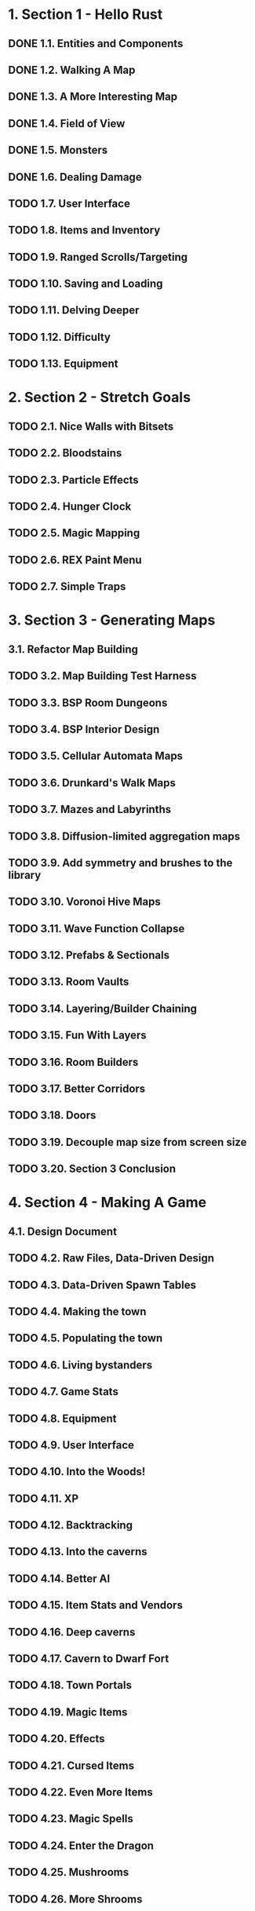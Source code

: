 * 1. Section 1 - Hello Rust
** DONE 1.1. Entities and Components
** DONE 1.2. Walking A Map
** DONE 1.3. A More Interesting Map
** DONE 1.4. Field of View
** DONE 1.5. Monsters
** DONE 1.6. Dealing Damage
** TODO 1.7. User Interface
** TODO 1.8. Items and Inventory
** TODO 1.9. Ranged Scrolls/Targeting
** TODO 1.10. Saving and Loading
** TODO 1.11. Delving Deeper
** TODO 1.12. Difficulty
** TODO 1.13. Equipment
* 2. Section 2 - Stretch Goals
** TODO 2.1. Nice Walls with Bitsets
** TODO 2.2. Bloodstains
** TODO 2.3. Particle Effects
** TODO 2.4. Hunger Clock
** TODO 2.5. Magic Mapping
** TODO 2.6. REX Paint Menu
** TODO 2.7. Simple Traps
* 3. Section 3 - Generating Maps
** 3.1. Refactor Map Building
** TODO 3.2. Map Building Test Harness
** TODO 3.3. BSP Room Dungeons
** TODO 3.4. BSP Interior Design
** TODO 3.5. Cellular Automata Maps
** TODO 3.6. Drunkard's Walk Maps
** TODO 3.7. Mazes and Labyrinths
** TODO 3.8. Diffusion-limited aggregation maps
** TODO 3.9. Add symmetry and brushes to the library
** TODO 3.10. Voronoi Hive Maps
** TODO 3.11. Wave Function Collapse
** TODO 3.12. Prefabs & Sectionals
** TODO 3.13. Room Vaults
** TODO 3.14. Layering/Builder Chaining
** TODO 3.15. Fun With Layers
** TODO 3.16. Room Builders
** TODO 3.17. Better Corridors
** TODO 3.18. Doors
** TODO 3.19. Decouple map size from screen size
** TODO 3.20. Section 3 Conclusion
* 4. Section 4 - Making A Game
** 4.1. Design Document
** TODO 4.2. Raw Files, Data-Driven Design
** TODO 4.3. Data-Driven Spawn Tables
** TODO 4.4. Making the town
** TODO 4.5. Populating the town
** TODO 4.6. Living bystanders
** TODO 4.7. Game Stats
** TODO 4.8. Equipment
** TODO 4.9. User Interface
** TODO 4.10. Into the Woods!
** TODO 4.11. XP
** TODO 4.12. Backtracking
** TODO 4.13. Into the caverns
** TODO 4.14. Better AI
** TODO 4.15. Item Stats and Vendors
** TODO 4.16. Deep caverns
** TODO 4.17. Cavern to Dwarf Fort
** TODO 4.18. Town Portals
** TODO 4.19. Magic Items
** TODO 4.20. Effects
** TODO 4.21. Cursed Items
** TODO 4.22. Even More Items
** TODO 4.23. Magic Spells
** TODO 4.24. Enter the Dragon
** TODO 4.25. Mushrooms
** TODO 4.26. More Shrooms
